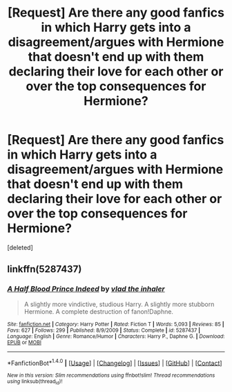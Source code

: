 #+TITLE: [Request] Are there any good fanfics in which Harry gets into a disagreement/argues with Hermione that doesn't end up with them declaring their love for each other or over the top consequences for Hermione?

* [Request] Are there any good fanfics in which Harry gets into a disagreement/argues with Hermione that doesn't end up with them declaring their love for each other or over the top consequences for Hermione?
:PROPERTIES:
:Score: 3
:DateUnix: 1521235950.0
:DateShort: 2018-Mar-17
:FlairText: Request
:END:
[deleted]


** linkffn(5287437)
:PROPERTIES:
:Score: 2
:DateUnix: 1521247050.0
:DateShort: 2018-Mar-17
:END:

*** [[http://www.fanfiction.net/s/5287437/1/][*/A Half Blood Prince Indeed/*]] by [[https://www.fanfiction.net/u/1401424/vlad-the-inhaler][/vlad the inhaler/]]

#+begin_quote
  A slightly more vindictive, studious Harry. A slightly more stubborn Hermione. A complete destruction of fanon!Daphne.
#+end_quote

^{/Site/: [[http://www.fanfiction.net/][fanfiction.net]] *|* /Category/: Harry Potter *|* /Rated/: Fiction T *|* /Words/: 5,093 *|* /Reviews/: 85 *|* /Favs/: 627 *|* /Follows/: 299 *|* /Published/: 8/9/2009 *|* /Status/: Complete *|* /id/: 5287437 *|* /Language/: English *|* /Genre/: Romance/Humor *|* /Characters/: Harry P., Daphne G. *|* /Download/: [[http://www.ff2ebook.com/old/ffn-bot/index.php?id=5287437&source=ff&filetype=epub][EPUB]] or [[http://www.ff2ebook.com/old/ffn-bot/index.php?id=5287437&source=ff&filetype=mobi][MOBI]]}

--------------

*FanfictionBot*^{1.4.0} *|* [[[https://github.com/tusing/reddit-ffn-bot/wiki/Usage][Usage]]] | [[[https://github.com/tusing/reddit-ffn-bot/wiki/Changelog][Changelog]]] | [[[https://github.com/tusing/reddit-ffn-bot/issues/][Issues]]] | [[[https://github.com/tusing/reddit-ffn-bot/][GitHub]]] | [[[https://www.reddit.com/message/compose?to=tusing][Contact]]]

^{/New in this version: Slim recommendations using/ ffnbot!slim! /Thread recommendations using/ linksub(thread_id)!}
:PROPERTIES:
:Author: FanfictionBot
:Score: 1
:DateUnix: 1521247067.0
:DateShort: 2018-Mar-17
:END:

